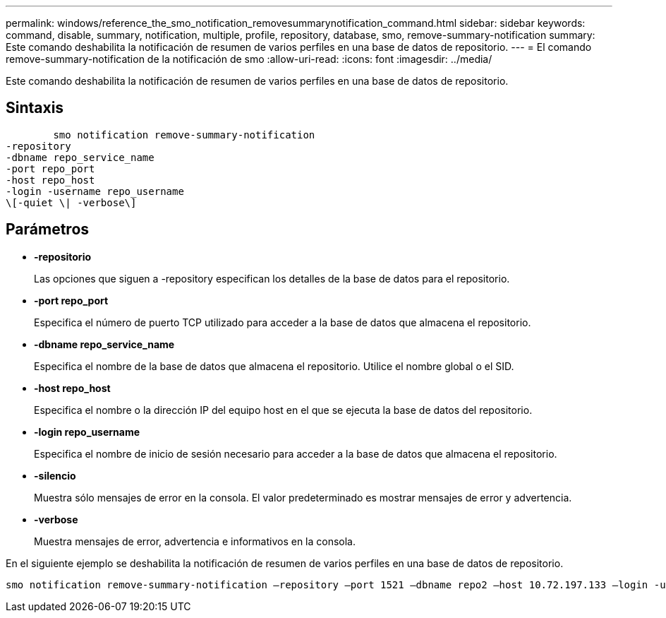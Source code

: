 ---
permalink: windows/reference_the_smo_notification_removesummarynotification_command.html 
sidebar: sidebar 
keywords: command, disable, summary, notification, multiple, profile, repository, database, smo, remove-summary-notification 
summary: Este comando deshabilita la notificación de resumen de varios perfiles en una base de datos de repositorio. 
---
= El comando remove-summary-notification de la notificación de smo
:allow-uri-read: 
:icons: font
:imagesdir: ../media/


[role="lead"]
Este comando deshabilita la notificación de resumen de varios perfiles en una base de datos de repositorio.



== Sintaxis

[listing]
----

        smo notification remove-summary-notification
-repository
-dbname repo_service_name
-port repo_port
-host repo_host
-login -username repo_username
\[-quiet \| -verbose\]
----


== Parámetros

* *-repositorio*
+
Las opciones que siguen a -repository especifican los detalles de la base de datos para el repositorio.

* *-port repo_port*
+
Especifica el número de puerto TCP utilizado para acceder a la base de datos que almacena el repositorio.

* *-dbname repo_service_name*
+
Especifica el nombre de la base de datos que almacena el repositorio. Utilice el nombre global o el SID.

* *-host repo_host*
+
Especifica el nombre o la dirección IP del equipo host en el que se ejecuta la base de datos del repositorio.

* *-login repo_username*
+
Especifica el nombre de inicio de sesión necesario para acceder a la base de datos que almacena el repositorio.

* *-silencio*
+
Muestra sólo mensajes de error en la consola. El valor predeterminado es mostrar mensajes de error y advertencia.

* *-verbose*
+
Muestra mensajes de error, advertencia e informativos en la consola.



En el siguiente ejemplo se deshabilita la notificación de resumen de varios perfiles en una base de datos de repositorio.

[listing]
----

smo notification remove-summary-notification –repository –port 1521 –dbname repo2 –host 10.72.197.133 –login -username oba5
----